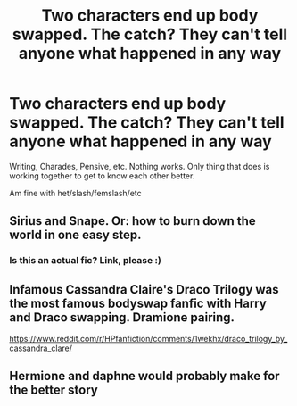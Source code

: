 #+TITLE: Two characters end up body swapped. The catch? They can't tell anyone what happened in any way

* Two characters end up body swapped. The catch? They can't tell anyone what happened in any way
:PROPERTIES:
:Author: NotSoSnarky
:Score: 2
:DateUnix: 1618642482.0
:DateShort: 2021-Apr-17
:FlairText: Prompt
:END:
Writing, Charades, Pensive, etc. Nothing works. Only thing that does is working together to get to know each other better.

Am fine with het/slash/femslash/etc


** Sirius and Snape. Or: how to burn down the world in one easy step.
:PROPERTIES:
:Author: diagnosedwolf
:Score: 6
:DateUnix: 1618654549.0
:DateShort: 2021-Apr-17
:END:

*** Is this an actual fic? Link, please :)
:PROPERTIES:
:Author: alexanderhamiltonjhn
:Score: 1
:DateUnix: 1618863251.0
:DateShort: 2021-Apr-20
:END:


** Infamous Cassandra Claire's Draco Trilogy was the most famous bodyswap fanfic with Harry and Draco swapping. Dramione pairing.

[[https://www.reddit.com/r/HPfanfiction/comments/1wekhx/draco_trilogy_by_cassandra_clare/]]
:PROPERTIES:
:Author: Aardwarkthe2nd
:Score: 2
:DateUnix: 1618645709.0
:DateShort: 2021-Apr-17
:END:


** Hermione and daphne would probably make for the better story
:PROPERTIES:
:Author: bloodelemental
:Score: -1
:DateUnix: 1618650898.0
:DateShort: 2021-Apr-17
:END:
